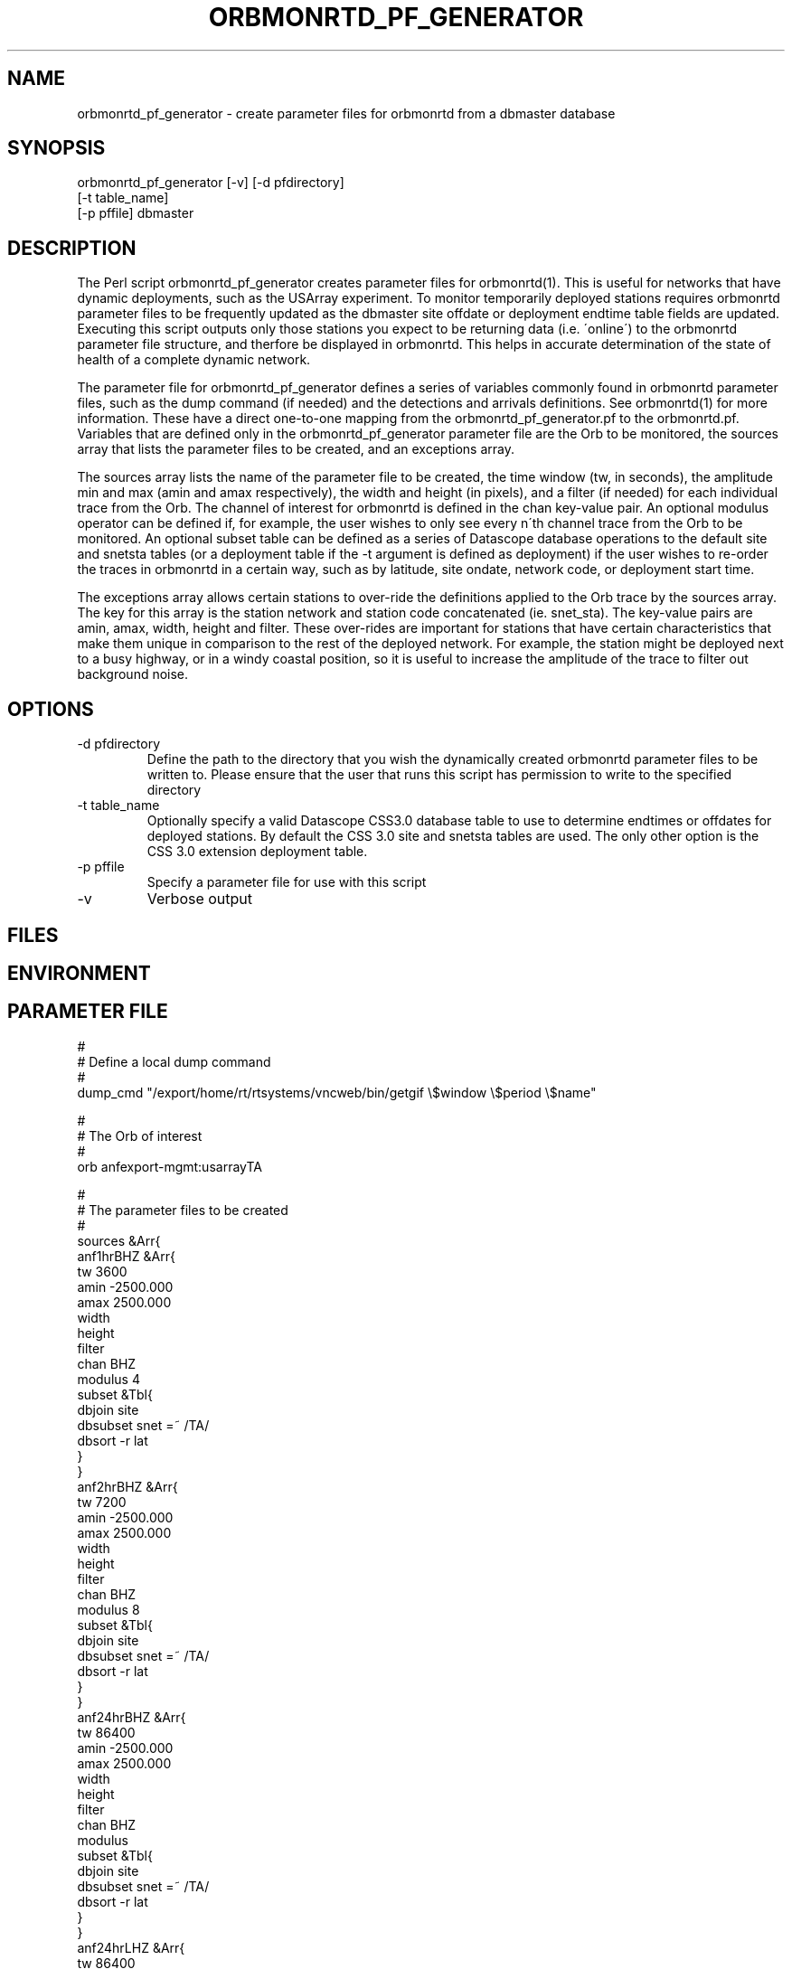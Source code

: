 .TH ORBMONRTD_PF_GENERATOR 1 "$Date$" 
.SH NAME
orbmonrtd_pf_generator \- create parameter files for orbmonrtd from a dbmaster database
.SH SYNOPSIS
.nf
orbmonrtd_pf_generator [-v] [-d pfdirectory] 
                       [-t table_name]
                       [-p pffile] dbmaster
.fi
.SH DESCRIPTION
The Perl script orbmonrtd_pf_generator creates parameter files for
orbmonrtd(1). This is useful for networks that have dynamic
deployments, such as the USArray experiment. To monitor temporarily
deployed stations requires orbmonrtd parameter files to be frequently
updated as the dbmaster site offdate or deployment endtime table 
fields are updated. Executing this script outputs only those stations 
you expect to be returning data (i.e. \'online\') to the orbmonrtd 
parameter file structure, and therfore be displayed in orbmonrtd. This 
helps in accurate determination of the state of health of a complete 
dynamic network.

The parameter file for orbmonrtd_pf_generator defines a series of
variables commonly found in orbmonrtd parameter files, such as the dump
command (if needed) and the detections and arrivals definitions. See
orbmonrtd(1) for more information. These have a direct one\-to\-one
mapping from the orbmonrtd_pf_generator.pf to the orbmonrtd.pf.
Variables that are defined only in the orbmonrtd_pf_generator parameter
file are the Orb to be monitored, the sources array that lists the
parameter files to be created, and an exceptions array.

The sources array lists the name of the parameter file to be created,
the time window (tw, in seconds), the amplitude min and max (amin and
amax respectively), the width and height (in pixels), and a filter (if
needed) for each individual trace from the Orb. The channel of interest
for orbmonrtd is defined in the chan key\-value pair. An optional
modulus operator can be defined if, for example, the user wishes to
only see every n\'th channel trace from the Orb to be monitored. An
optional subset table can be defined as a series of Datascope database
operations to the default site and snetsta tables (or a deployment 
table if the -t argument is defined as deployment) if the user wishes 
to re\-order the traces in orbmonrtd in a certain way, such as by 
latitude, site ondate, network code, or deployment start time.

The exceptions array allows certain stations to over\-ride the
definitions applied to the Orb trace by the sources array. The key for
this array is the station network and station code concatenated (ie.
snet_sta). The key\-value pairs are amin, amax, width, height and
filter. These over\-rides are important for stations that have certain
characteristics that make them unique in comparison to the rest of the
deployed network. For example, the station might be deployed next to a
busy highway, or in a windy coastal position, so it is useful to
increase the amplitude of the trace to filter out background noise.
.SH OPTIONS
.IP "-d pfdirectory"
Define the path to the directory that you wish the dynamically created
orbmonrtd parameter files to be written to. Please ensure that the user
that runs this script has permission to write to the specified
directory
.IP "-t table_name"
Optionally specify a valid Datascope CSS3.0 database table to use to 
determine endtimes or offdates for deployed stations. By default the 
CSS 3.0 site and snetsta tables are used. The only other option is 
the CSS 3.0 extension deployment table. 
.IP "-p pffile"
Specify a parameter file for use with this script
.IP "-v"
Verbose output
.SH FILES
.SH ENVIRONMENT
.SH PARAMETER FILE
.nf
#
# Define a local dump command
#
dump_cmd    "/export/home/rt/rtsystems/vncweb/bin/getgif \\$window \\$period \\$name"

#
# The Orb of interest
#
orb         anfexport-mgmt:usarrayTA

#
# The parameter files to be created
#
sources &Arr{
    anf1hrBHZ &Arr{
        tw      3600
        amin    -2500.000
        amax    2500.000
        width
        height
        filter
        chan    BHZ 
        modulus 4
        subset  &Tbl{
            dbjoin site
            dbsubset snet =~ /TA/
            dbsort -r lat 
        }   
    }   
    anf2hrBHZ &Arr{
        tw      7200
        amin    -2500.000
        amax    2500.000
        width
        height
        filter
        chan    BHZ 
        modulus  8
        subset  &Tbl{
            dbjoin site
            dbsubset snet =~ /TA/
            dbsort -r lat 
        }   
    }   
    anf24hrBHZ &Arr{
        tw      86400
        amin    -2500.000
        amax    2500.000
        width
        height
        filter
        chan    BHZ 
        modulus
        subset  &Tbl{
            dbjoin site
            dbsubset snet =~ /TA/
            dbsort -r lat 
        }   
    }   
    anf24hrLHZ &Arr{
        tw      86400
        amin    -2500.000
        amax    2500.000
        width
        height
        filter
        chan    LHZ 
        modulus 2
        subset  &Tbl{
            dbjoin site
            dbsubset snet =~ /TA/
            dbsort -r lat 
        }   
    }   
}

#
# Define any snet_sta exceptions that need
# special treatment to the Orb trace
#
exceptions &Arr{
    AZ_MONP2 &Arr{
        amin    -5000.000
        amax    5000.000
        width
        height
        filter
    }
}

#
# Detections array - 1 to 1 mapping to orbmonrtd
#
detections &Arr{
    BW_0.8_4_3.0_4    00ff00    0.05
    BW_0.5_4_1.2_4    ffa0a0    0.1
    BW_3.0_4_0_0      a0a0ff    0.0
}

#
# Arrivals array - 1 to 1 mapping to orbmonrtd
#
arrivals &Arr{
    S1    ff0000
    P    ff0000
    S2    00a000
    P1    ff0000
    D1    ffa0a0
    S3    0000ff
    P2    00a000
    D2    00a000
    S    ff0000
    P3    0000ff
    D3    8080ff
}

pf_revision_time 1199145710
.fi
.SH EXAMPLE
.nf
orbmonrtd_pf_generator -v -d pftmp -t deployment -p pf/orbmonrtd_pf_generator /path/to/usarray/dbmaster/usarray
.fi
.SH RETURN VALUES
An example orbmonrtd parameter file created by this script follows:
.nf

hostname{rt}54% cat anf2hrBHZ.pf

arrivals        &Arr{
    D1  ffa0a0
    D2  00a000
    D3  8080ff
    P   ff0000
    P1  ff0000
    P2  00a000
    P3  0000ff
    S   ff0000
    S1  ff0000
    S2  00a000
    S3  0000ff
}
detections      &Arr{
    BW_0.5_4_1.2_4      ffa0a0    0.1
    BW_0.8_4_3.0_4      00ff00    0.05
    BW_3.0_4_0_0        a0a0ff    0.0
}
dump    "/export/home/rt/rtsystems/vncweb/bin/getgif $window $period $name"
filter
pf_revision_time        1208991095
sources &Tbl{
    TA_A06A_BHZ anfexport-mgmt:usarrayTA 7200 -2500.000 2500.000
    TA_A08A_BHZ anfexport-mgmt:usarrayTA 7200 -2500.000 2500.000
    TA_B07A_BHZ anfexport-mgmt:usarrayTA 7200 -2500.000 2500.000
    TA_B15A_BHZ anfexport-mgmt:usarrayTA 7200 -2500.000 2500.000
    TA_C08A_BHZ anfexport-mgmt:usarrayTA 7200 -2500.000 2500.000
    TA_D07A_BHZ anfexport-mgmt:usarrayTA 7200 -2500.000 2500.000
    TA_D10A_BHZ anfexport-mgmt:usarrayTA 7200 -2500.000 2500.000
    TA_E06A_BHZ anfexport-mgmt:usarrayTA 7200 -2500.000 2500.000
    TA_E14A_BHZ anfexport-mgmt:usarrayTA 7200 -2500.000 2500.000
    TA_F07A_BHZ anfexport-mgmt:usarrayTA 7200 -2500.000 2500.000
    TA_F09A_BHZ anfexport-mgmt:usarrayTA 7200 -2500.000 2500.000
    TA_G14A_BHZ anfexport-mgmt:usarrayTA 7200 -2500.000 2500.000
    TA_H16A_BHZ anfexport-mgmt:usarrayTA 7200 -2500.000 2500.000
    TA_H12A_BHZ anfexport-mgmt:usarrayTA 7200 -2500.000 2500.000
    TA_I17A_BHZ anfexport-mgmt:usarrayTA 7200 -2500.000 2500.000
    TA_J15A_BHZ anfexport-mgmt:usarrayTA 7200 -2500.000 2500.000
    TA_J18A_BHZ anfexport-mgmt:usarrayTA 7200 -2500.000 2500.000
    TA_K20A_BHZ anfexport-mgmt:usarrayTA 7200 -2500.000 2500.000
    TA_L17A_BHZ anfexport-mgmt:usarrayTA 7200 -2500.000 2500.000
    TA_L21A_BHZ anfexport-mgmt:usarrayTA 7200 -2500.000 2500.000
    TA_M15A_BHZ anfexport-mgmt:usarrayTA 7200 -2500.000 2500.000
    TA_N17A_BHZ anfexport-mgmt:usarrayTA 7200 -2500.000 2500.000
    TA_N11A_BHZ anfexport-mgmt:usarrayTA 7200 -2500.000 2500.000
    TA_O18A_BHZ anfexport-mgmt:usarrayTA 7200 -2500.000 2500.000
    TA_P18A_BHZ anfexport-mgmt:usarrayTA 7200 -2500.000 2500.000
    TA_P12A_BHZ anfexport-mgmt:usarrayTA 7200 -2500.000 2500.000
    TA_Q13A_BHZ anfexport-mgmt:usarrayTA 7200 -2500.000 2500.000
    TA_R18A_BHZ anfexport-mgmt:usarrayTA 7200 -2500.000 2500.000
    TA_R22A_BHZ anfexport-mgmt:usarrayTA 7200 -2500.000 2500.000
    TA_S18A_BHZ anfexport-mgmt:usarrayTA 7200 -2500.000 2500.000
    TA_T18A_BHZ anfexport-mgmt:usarrayTA 7200 -2500.000 2500.000
    TA_T12A_BHZ anfexport-mgmt:usarrayTA 7200 -2500.000 2500.000
    TA_U13A_BHZ anfexport-mgmt:usarrayTA 7200 -2500.000 2500.000
    TA_V20A_BHZ anfexport-mgmt:usarrayTA 7200 -2500.000 2500.000
    TA_W15A_BHZ anfexport-mgmt:usarrayTA 7200 -2500.000 2500.000
    TA_W22A_BHZ anfexport-mgmt:usarrayTA 7200 -2500.000 2500.000
    TA_X19A_BHZ anfexport-mgmt:usarrayTA 7200 -2500.000 2500.000
    TA_Y20A_BHZ anfexport-mgmt:usarrayTA 7200 -2500.000 2500.000
    TA_Z21A_BHZ anfexport-mgmt:usarrayTA 7200 -2500.000 2500.000
    TA_113A_BHZ anfexport-mgmt:usarrayTA 7200 -2500.000 2500.000
    TA_126A_BHZ anfexport-mgmt:usarrayTA 7200 -2500.000 2500.000
    TA_222A_BHZ anfexport-mgmt:usarrayTA 7200 -2500.000 2500.000
    TA_218A_BHZ anfexport-mgmt:usarrayTA 7200 -2500.000 2500.000
    TA_327A_BHZ anfexport-mgmt:usarrayTA 7200 -2500.000 2500.000
    TA_527A_BHZ anfexport-mgmt:usarrayTA 7200 -2500.000 2500.000
}
.fi
.SH LIBRARY
.SH ATTRIBUTES
.SH DIAGNOSTICS
.SH "SEE ALSO"
.nf
orbmonrtd(1)
.fi
.SH "BUGS AND CAVEATS"
Valid CSS3.0 schema site and snetsta tables are required for the dbmaster 
database. The script will die without these present. If the deployment table
is to be used, a valid CSS3.0 extension deployment table must exist.
.SH AUTHOR
.nf
Rob Newman
University of California, San Diego
.fi
# This is just an id line from rcs.
.\" $Id$
